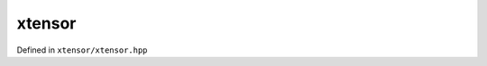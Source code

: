 .. Copyright (c) 2016, Johan Mabille, Sylvain Corlay and Wolf Vollprecht

   Distributed under the terms of the BSD 3-Clause License.

   The full license is in the file LICENSE, distributed with this software.

xtensor
=======

Defined in ``xtensor/xtensor.hpp``

.. doxygenclass:: xt::xtensor_container
   :project: xtensor
   :members:

.. doxygentypedef:: xt::xtensor
   :project: xtensor

.. doxygentypedef:: xt::xtensor_optional
   :project: xtensor
